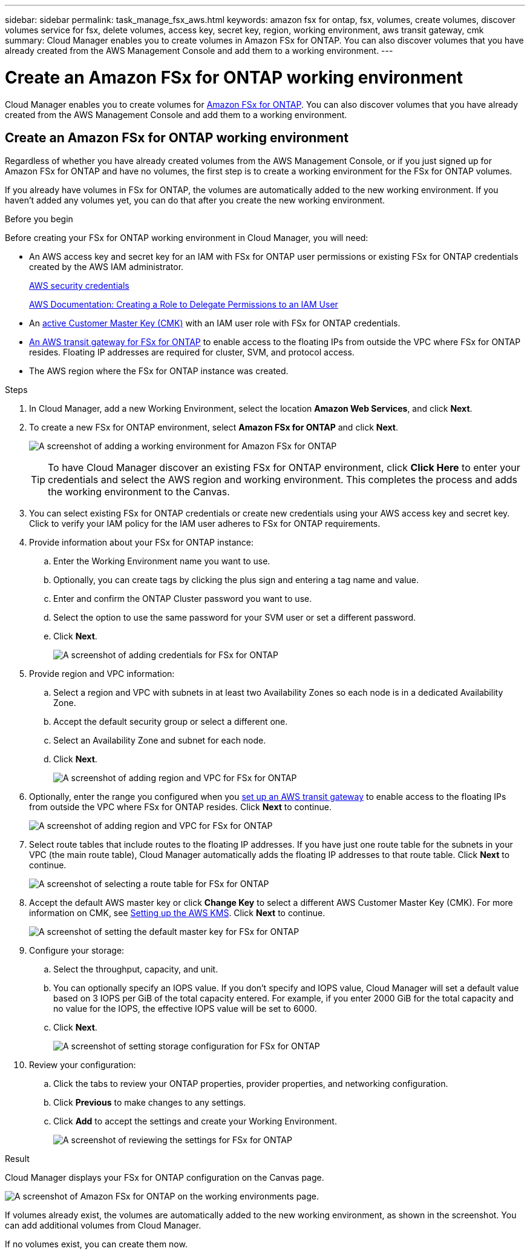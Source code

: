 ---
sidebar: sidebar
permalink: task_manage_fsx_aws.html
keywords: amazon fsx for ontap, fsx, volumes, create volumes, discover volumes service for fsx, delete volumes, access key, secret key, region, working environment, aws transit gateway, cmk
summary: Cloud Manager enables you to create volumes in Amazon FSx for ONTAP. You can also discover  volumes that you have already created from the AWS Management Console and add them to a working environment.
---

= Create an Amazon FSx for ONTAP working environment
:hardbreaks:
:nofooter:
:icons: font
:linkattrs:
:imagesdir: ./media/

[.lead]
Cloud Manager enables you to create volumes for link:https://www.docs.aws.amazon.com/fsx/latest/ONTAPGuide/what-is-fsx-ontap.html[Amazon FSx for ONTAP]. You can also discover volumes that you have already created from the AWS Management Console and add them to a working environment.

== Create an Amazon FSx for ONTAP working environment

Regardless of whether you have already created volumes from the AWS Management Console, or if you just signed up for Amazon FSx for ONTAP and have no volumes, the first step is to create a working environment for the FSx for ONTAP volumes.

If you already have volumes in FSx for ONTAP, the volumes are automatically added to the new working environment. If you haven't added any volumes yet, you can do that after you create the new working environment.

//TIP: If you have subscriptions and volumes in multiple AWS regions, you need to perform this task for each region.

.Before you begin

Before creating your FSx for ONTAP working environment in Cloud Manager, you will need:

* An AWS access key and secret key for an IAM with FSx for ONTAP user permissions or existing FSx for ONTAP credentials created by the AWS IAM administrator.
+
https://docs.aws.amazon.com/general/latest/gr/aws-security-credentials.html[AWS security credentials]
+
https://docs.aws.amazon.com/IAM/latest/UserGuide/id_roles_create_for-user.html[AWS Documentation: Creating a Role to Delegate Permissions to an IAM User^]

* An link:task_setting_up_kms_fsx[active Customer Master Key (CMK)] with an IAM user role with FSx for ONTAP credentials.

* link:task_setting_up_transit_gateway_fsx.html[An AWS transit gateway for FSx for ONTAP] to enable access to the floating IPs from outside the VPC where FSx for ONTAP resides. Floating IP addresses are required for cluster, SVM, and protocol access.

* The AWS region where the FSx for ONTAP instance was created.

.Steps

. In Cloud Manager, add a new Working Environment, select the location *Amazon Web Services*, and click *Next*.

. To create a new FSx for ONTAP environment, select *Amazon FSx for ONTAP* and click *Next*.
+
image:screenshot_add_fsx_working_env.png[A screenshot of adding a working environment for Amazon FSx for ONTAP]
+
TIP: To have Cloud Manager discover an existing FSx for ONTAP environment, click *Click Here* to enter your credentials and select the AWS region and working environment. This completes the process and adds the working environment to the Canvas.

. You can select existing FSx for ONTAP credentials or create new credentials using your AWS access key and secret key. Click to verify your IAM policy for the IAM user adheres to FSx for ONTAP requirements.

. Provide information about your FSx for ONTAP instance:

.. Enter the Working Environment name you want to use.
.. Optionally, you can create tags by clicking the plus sign and entering a tag name and value.
.. Enter and confirm the ONTAP Cluster password you want to use.
.. Select the option to use the same password for your SVM user or set a different password.
.. Click *Next*.
+
image:screenshot_add_fsx_credentials.png[A screenshot of adding credentials for FSx for ONTAP]

. Provide region and VPC information:

.. Select a region and VPC with subnets in at least two Availability Zones so each node is in a dedicated Availability Zone.
.. Accept the default security group or select a different one.
.. Select an Availability Zone and subnet for each node.
.. Click *Next*.
+
image:screenshot_add_fsx_region.png[A screenshot of adding region and VPC for FSx for ONTAP]

. Optionally, enter the range you configured when you link:task_setting_up_transit_gateway_fsx.html[set up an AWS transit gateway^] to enable access to the floating IPs from outside the VPC where FSx for ONTAP resides. Click *Next* to continue.
+
image:screenshot_add_fsx_floatingIP.png[A screenshot of adding region and VPC for FSx for ONTAP]

. Select route tables that include routes to the floating IP addresses. If you have just one route table for the subnets in your VPC (the main route table), Cloud Manager automatically adds the floating IP addresses to that route table. Click *Next* to continue.
+
image:screenshot_add_fsx_route_table.png[A screenshot of selecting a route table for FSx for ONTAP]

. Accept the default AWS master key or click *Change Key* to select a different AWS Customer Master Key (CMK). For more information on CMK, see link:https://docs.netapp.com/us-en/occm/task_setting_up_kms.html[Setting up the AWS KMS]. Click *Next* to continue.
+
image:screenshot_add_fsx_encryption.png[A screenshot of setting the default master key for FSx for ONTAP]

. Configure your storage:

.. Select the throughput, capacity, and unit.
.. You can optionally specify an IOPS value. If you don't specify and IOPS value, Cloud Manager will set a default value based on 3 IOPS per GiB of the total capacity entered. For example, if you enter 2000 GiB for the total capacity and no value for the IOPS, the effective IOPS value will be set to 6000.
.. Click *Next*.
+
image:screenshot_add_fsx_storage_config.png[A screenshot of setting storage configuration for FSx for ONTAP]

. Review your configuration:

.. Click the tabs to review your ONTAP properties, provider properties, and networking configuration.
.. Click *Previous* to make changes to any settings.
.. Click *Add* to accept the settings and create your Working Environment.
+
image:screenshot_add_fsx_review.png[A screenshot of reviewing the settings for FSx for ONTAP]

.Result

Cloud Manager displays your FSx for ONTAP configuration on the Canvas page.

image:screenshot_add_fsx_cloud.png[A screenshot of Amazon FSx for ONTAP on the working environments page.]

If volumes already exist, the volumes are automatically added to the new working environment, as shown in the screenshot. You can add additional volumes from Cloud Manager.

If no volumes exist, you can create them now.
